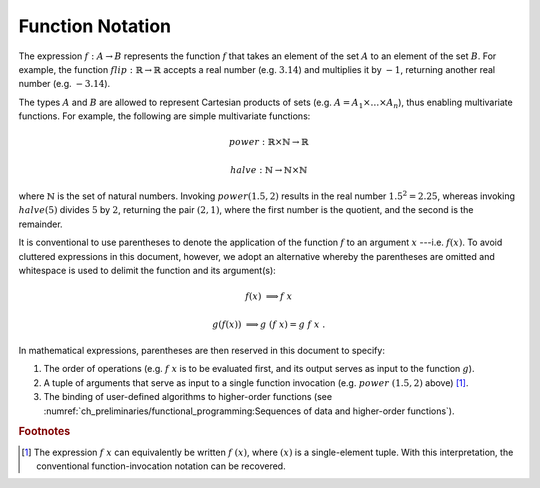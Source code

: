 =================
Function Notation
=================

The expression :math:`f: A \rightarrow B` represents the function :math:`f` that takes an element of the set :math:`A` to an element of the set :math:`B`.
For example, the function :math:`flip: \mathbb{R} \rightarrow \mathbb{R}` accepts a real number (e.g. :math:`3.14`) and multiplies it by :math:`-1`, returning another real number (e.g. :math:`-3.14`).

The types :math:`A` and :math:`B` are allowed to represent Cartesian products of sets (e.g. :math:`A = A_1 \times \dots \times A_n`), thus enabling multivariate functions.
For example, the following are simple multivariate functions:

.. math::

    power : \mathbb{R} \times \mathbb{N} \rightarrow \mathbb{R}

    halve : \mathbb{N} \rightarrow \mathbb{N} \times \mathbb{N}

where :math:`\mathbb{N}` is the set of natural numbers.
Invoking :math:`power(1.5, 2)` results in the real number :math:`1.5^2 = 2.25`, whereas invoking :math:`halve(5)` divides :math:`5` by :math:`2`, returning the pair :math:`(2, 1)`, where the first number is the quotient, and the second is the remainder.

It is conventional to use parentheses to denote the application of the function :math:`f` to an argument :math:`x` ---i.e. :math:`f(x)`.
To avoid cluttered expressions in this document, however, we adopt an alternative whereby the parentheses are omitted and whitespace is used to delimit the function and its argument(s):

.. math::

   f(x) &\Longrightarrow f\ x

   g(f(x)) &\Longrightarrow g\ (f\ x) = g\ f\ x \ .

In mathematical expressions, parentheses are then reserved in this document to specify:

1. The order of operations (e.g. :math:`f\ x` is to be evaluated first, and its output serves as input to the function :math:`g`).
2. A tuple of arguments that serve as input to a single function invocation (e.g. :math:`power\ (1.5, 2)` above) [#apply]_.
3. The binding of user-defined algorithms to higher-order functions (see :numref:`ch_preliminaries/functional_programming:Sequences of data and higher-order functions`).

.. rubric:: Footnotes

.. [#apply] The expression :math:`f\ x` can equivalently be written :math:`f\ (x)`, where :math:`(x)` is a single-element tuple.
            With this interpretation, the conventional function-invocation notation can be recovered.
